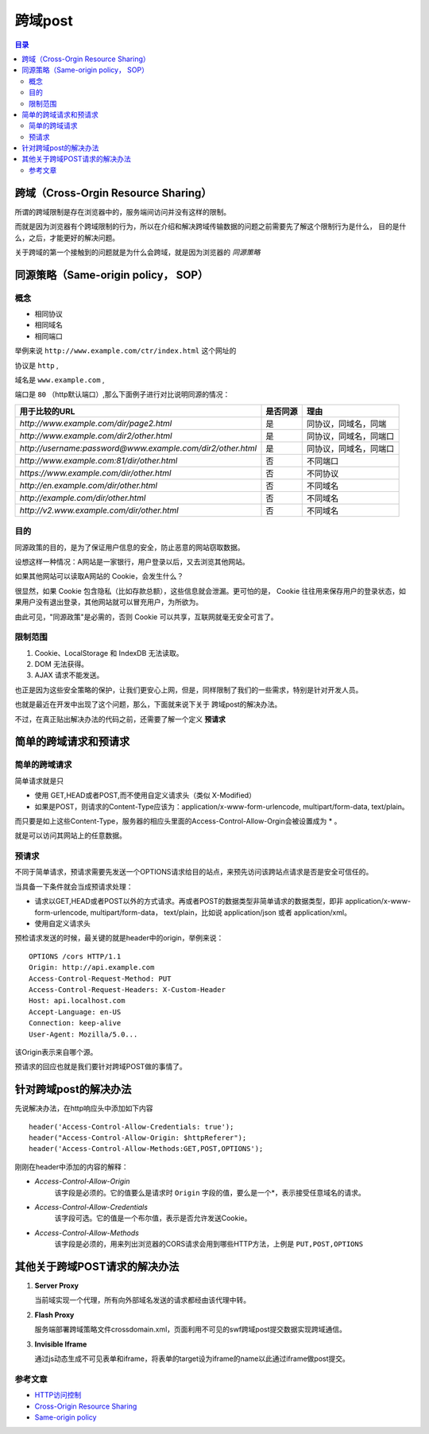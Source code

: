 .. _periodical-201608-zhangan:

跨域post
============

.. contents:: 目录

====================================
跨域（Cross-Orgin Resource Sharing）
====================================

所谓的跨域限制是存在浏览器中的，服务端间访问并没有这样的限制。

而就是因为浏览器有个跨域限制的行为，所以在介绍和解决跨域传输数据的问题之前需要先了解这个限制行为是什么，
目的是什么，之后，才能更好的解决问题。

关于跨域的第一个接触到的问题就是为什么会跨域，就是因为浏览器的 *同源策略*

===========================================================================================
同源策略（Same-origin policy， SOP）
===========================================================================================

-----
概念
-----

* 相同协议
* 相同域名
* 相同端口

举例来说 ``http://www.example.com/ctr/index.html`` 这个网址的

协议是 ``http`` , 

域名是 ``www.example.com`` ,
 
端口是 ``80`` （http默认端口）,那么下面例子进行对比说明同源的情况：

============================================================  =========  ========================
 用于比较的URL                                                是否同源      理由                   
============================================================  =========  ========================
 `http://www.example.com/dir/page2.html`                       是         同协议，同域名，同端  
 `http://www.example.com/dir2/other.html`	                   是         同协议，同域名，同端口
 `http://username:password@www.example.com/dir2/other.html`    是         同协议，同域名，同端口 
 `http://www.example.com:81/dir/other.html`	                   否         不同端口               
 `https://www.example.com/dir/other.html`	                   否         不同协议 
 `http://en.example.com/dir/other.html`	                       否         不同域名 
 `http://example.com/dir/other.html`	                       否         不同域名 
 `http://v2.www.example.com/dir/other.html`	                   否         不同域名 
============================================================  =========  ========================

------
目的
------

同源政策的目的，是为了保证用户信息的安全，防止恶意的网站窃取数据。

设想这样一种情况：A网站是一家银行，用户登录以后，又去浏览其他网站。

如果其他网站可以读取A网站的 Cookie，会发生什么？

很显然，如果 Cookie 包含隐私（比如存款总额），这些信息就会泄漏。更可怕的是，
Cookie 往往用来保存用户的登录状态，如果用户没有退出登录，其他网站就可以冒充用户，为所欲为。

由此可见，"同源政策"是必需的，否则 Cookie 可以共享，互联网就毫无安全可言了。

---------
限制范围
---------

1. Cookie、LocalStorage 和 IndexDB 无法读取。
#. DOM 无法获得。
#. AJAX 请求不能发送。

也正是因为这些安全策略的保护，让我们更安心上网，但是，同样限制了我们的一些需求，特别是针对开发人员。

也就是最近在开发中出现了这个问题，那么，下面就来说下关于 跨域post的解决办法。

不过，在真正贴出解决办法的代码之前，还需要了解一个定义 **预请求**

======================
简单的跨域请求和预请求
======================

--------------
简单的跨域请求
--------------

简单请求就是只

* 使用 GET,HEAD或者POST,而不使用自定义请求头（类似 X-Modified）

* 如果是POST，则请求的Content-Type应该为：application/x-www-form-urlencode, multipart/form-data, text/plain。

而只要是如上这些Content-Type，服务器的相应头里面的Access-Control-Allow-Orgin会被设置成为 * 。

就是可以访问其网站上的任意数据。

--------------------------
预请求
--------------------------

不同于简单请求，预请求需要先发送一个OPTIONS请求给目的站点，来预先访问该跨站点请求是否是安全可信任的。

当具备一下条件就会当成预请求处理：

* 请求以GET,HEAD或者POST以外的方式请求。再或者POST的数据类型非简单请求的数据类型，即非 application/x-www-form-urlencode,
  multipart/form-data， text/plain，比如说 application/json 或者 application/xml。

* 使用自定义请求头

预检请求发送的时候，最关键的就是header中的origin，举例来说：

::

    OPTIONS /cors HTTP/1.1
    Origin: http://api.example.com
    Access-Control-Request-Method: PUT
    Access-Control-Request-Headers: X-Custom-Header
    Host: api.localhost.com
    Accept-Language: en-US
    Connection: keep-alive
    User-Agent: Mozilla/5.0...
    
该Origin表示来自哪个源。

预请求的回应也就是我们要针对跨域POST做的事情了。

==========================
针对跨域post的解决办法
==========================

先说解决办法，在http响应头中添加如下内容

::

	header('Access-Control-Allow-Credentials: true');
	header("Access-Control-Allow-Origin: $httpReferer");
	header('Access-Control-Allow-Methods:GET,POST,OPTIONS');

刚刚在header中添加的内容的解释：

* `Access-Control-Allow-Origin`
   该字段是必须的。它的值要么是请求时 ``Origin`` 字段的值，要么是一个*，表示接受任意域名的请求。
* `Access-Control-Allow-Credentials`
   该字段可选。它的值是一个布尔值，表示是否允许发送Cookie。
* `Access-Control-Allow-Methods`
   该字段是必须的，用来列出浏览器的CORS请求会用到哪些HTTP方法，上例是 ``PUT,POST,OPTIONS``


=================================
其他关于跨域POST请求的解决办法
=================================

1. **Server Proxy**

   当前域实现一个代理，所有向外部域名发送的请求都经由该代理中转。

#. **Flash Proxy**

   服务端部署跨域策略文件crossdomain.xml，页面利用不可见的swf跨域post提交数据实现跨域通信。

#. **Invisible Iframe**

   通过js动态生成不可见表单和iframe，将表单的target设为iframe的name以此通过iframe做post提交。



-----------
参考文章
-----------

* `HTTP访问控制 <https://developer.mozilla.org/zh-CN/docs/Web/HTTP/Access_control_CORS>`_
* `Cross-Origin Resource Sharing <https://www.w3.org/TR/cors/>`_
* `Same-origin policy <https://developer.mozilla.org/en-US/docs/Web/Security/Same-origin_policy>`_
